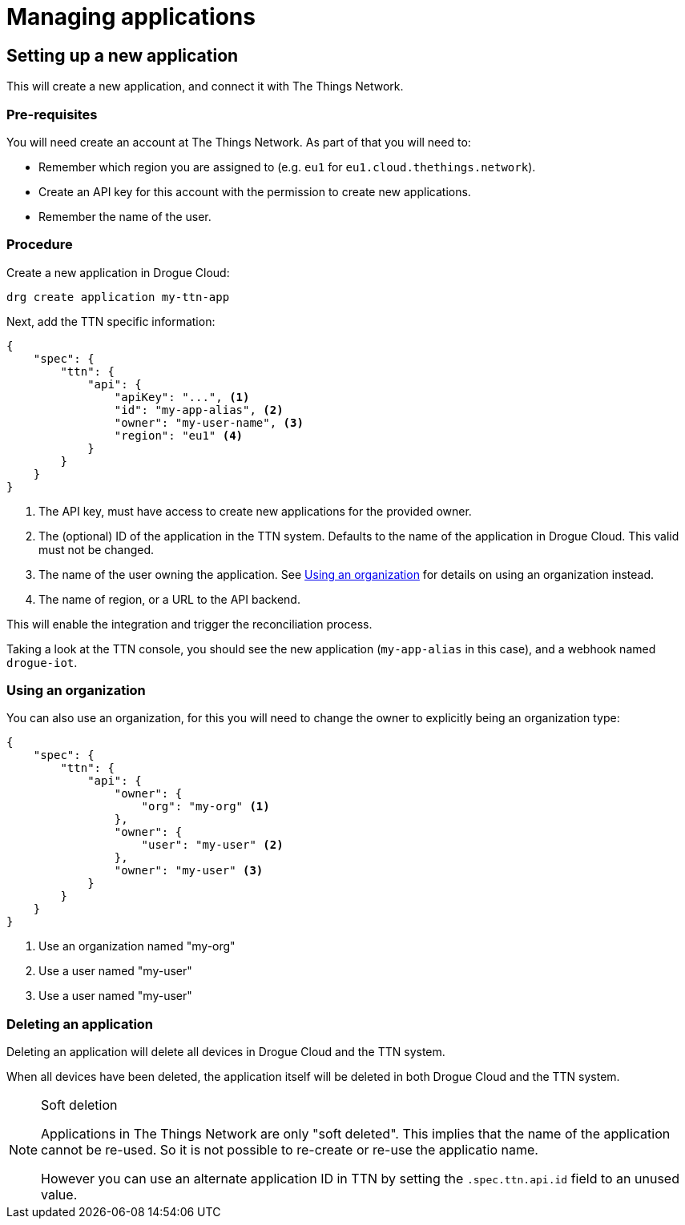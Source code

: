 = Managing applications


== Setting up a new application

This will create a new application, and connect it with The Things Network.

=== Pre-requisites

You will need create an account at The Things Network. As part of that you will need to:

* Remember which region you are assigned to (e.g. `eu1` for `eu1.cloud.thethings.network`).
* Create an API key for this account with the permission to create new applications.
* Remember the name of the user.

=== Procedure

Create a new application in Drogue Cloud:

[source,shell]
----
drg create application my-ttn-app
----

Next, add the TTN specific information:

[source,json]
----
{
    "spec": {
        "ttn": {
            "api": {
                "apiKey": "...", <1>
                "id": "my-app-alias", <2>
                "owner": "my-user-name", <3>
                "region": "eu1" <4>
            }
        }
    }
}
----
<1> The API key, must have access to create new applications for the provided owner.
<2> The (optional) ID of the application in the TTN system. Defaults to the name of the application in Drogue Cloud. This valid must not be changed.
<3> The name of the user owning the application. See <<Using an organization>> for details on using an organization instead.
<4> The name of region, or a URL to the API backend.

This will enable the integration and trigger the reconciliation process.

Taking a look at the TTN console, you should see the new application (`my-app-alias` in this case), and a
webhook named `drogue-iot`.

=== Using an organization

You can also use an organization, for this you will need to change the owner to explicitly being an
organization type:

[source,json]
----
{
    "spec": {
        "ttn": {
            "api": {
                "owner": {
                    "org": "my-org" <1>
                },
                "owner": {
                    "user": "my-user" <2>
                },
                "owner": "my-user" <3>
            }
        }
    }
}
----
<1> Use an organization named "my-org"
<2> Use a user named "my-user"
<3> Use a user named "my-user"

=== Deleting an application

Deleting an application will delete all devices in Drogue Cloud and the TTN system.

When all devices have been deleted, the application itself will be deleted in both Drogue Cloud and the TTN system.

[NOTE]
.Soft deletion
====
Applications in The Things Network are only "soft deleted". This implies that the name of the application cannot be re-used. So it is not possible to re-create or re-use the applicatio name.

However you can use an alternate application ID in TTN by setting the `.spec.ttn.api.id` field to an unused value.
====
